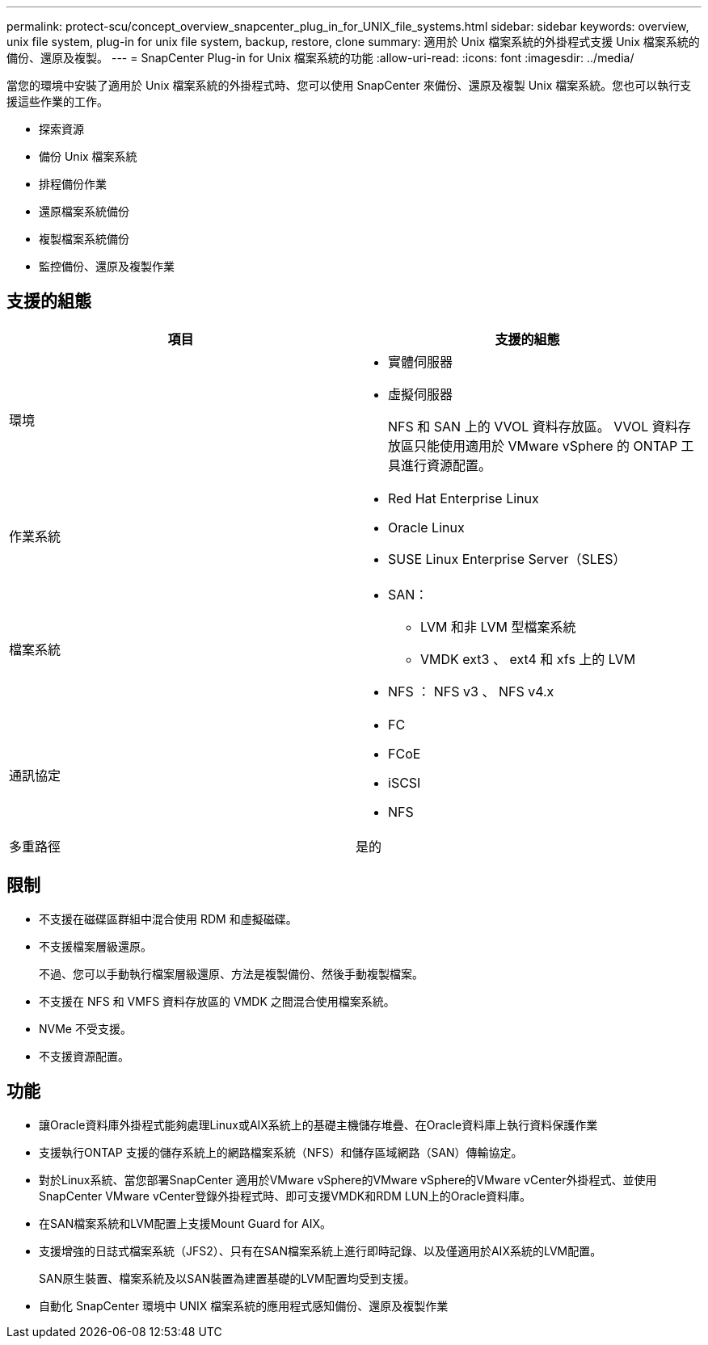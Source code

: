 ---
permalink: protect-scu/concept_overview_snapcenter_plug_in_for_UNIX_file_systems.html 
sidebar: sidebar 
keywords: overview, unix file system, plug-in for unix file system, backup, restore, clone 
summary: 適用於 Unix 檔案系統的外掛程式支援 Unix 檔案系統的備份、還原及複製。 
---
= SnapCenter Plug-in for Unix 檔案系統的功能
:allow-uri-read: 
:icons: font
:imagesdir: ../media/


[role="lead"]
當您的環境中安裝了適用於 Unix 檔案系統的外掛程式時、您可以使用 SnapCenter 來備份、還原及複製 Unix 檔案系統。您也可以執行支援這些作業的工作。

* 探索資源
* 備份 Unix 檔案系統
* 排程備份作業
* 還原檔案系統備份
* 複製檔案系統備份
* 監控備份、還原及複製作業




== 支援的組態

|===
| 項目 | 支援的組態 


 a| 
環境
 a| 
* 實體伺服器
* 虛擬伺服器
+
NFS 和 SAN 上的 VVOL 資料存放區。 VVOL 資料存放區只能使用適用於 VMware vSphere 的 ONTAP 工具進行資源配置。





 a| 
作業系統
 a| 
* Red Hat Enterprise Linux
* Oracle Linux
* SUSE Linux Enterprise Server（SLES）




 a| 
檔案系統
 a| 
* SAN：
+
** LVM 和非 LVM 型檔案系統
** VMDK ext3 、 ext4 和 xfs 上的 LVM


* NFS ： NFS v3 、 NFS v4.x




 a| 
通訊協定
 a| 
* FC
* FCoE
* iSCSI
* NFS




 a| 
多重路徑
 a| 
是的

|===


== 限制

* 不支援在磁碟區群組中混合使用 RDM 和虛擬磁碟。
* 不支援檔案層級還原。
+
不過、您可以手動執行檔案層級還原、方法是複製備份、然後手動複製檔案。

* 不支援在 NFS 和 VMFS 資料存放區的 VMDK 之間混合使用檔案系統。
* NVMe 不受支援。
* 不支援資源配置。




== 功能

* 讓Oracle資料庫外掛程式能夠處理Linux或AIX系統上的基礎主機儲存堆疊、在Oracle資料庫上執行資料保護作業
* 支援執行ONTAP 支援的儲存系統上的網路檔案系統（NFS）和儲存區域網路（SAN）傳輸協定。
* 對於Linux系統、當您部署SnapCenter 適用於VMware vSphere的VMware vSphere的VMware vCenter外掛程式、並使用SnapCenter VMware vCenter登錄外掛程式時、即可支援VMDK和RDM LUN上的Oracle資料庫。
* 在SAN檔案系統和LVM配置上支援Mount Guard for AIX。
* 支援增強的日誌式檔案系統（JFS2）、只有在SAN檔案系統上進行即時記錄、以及僅適用於AIX系統的LVM配置。
+
SAN原生裝置、檔案系統及以SAN裝置為建置基礎的LVM配置均受到支援。

* 自動化 SnapCenter 環境中 UNIX 檔案系統的應用程式感知備份、還原及複製作業

